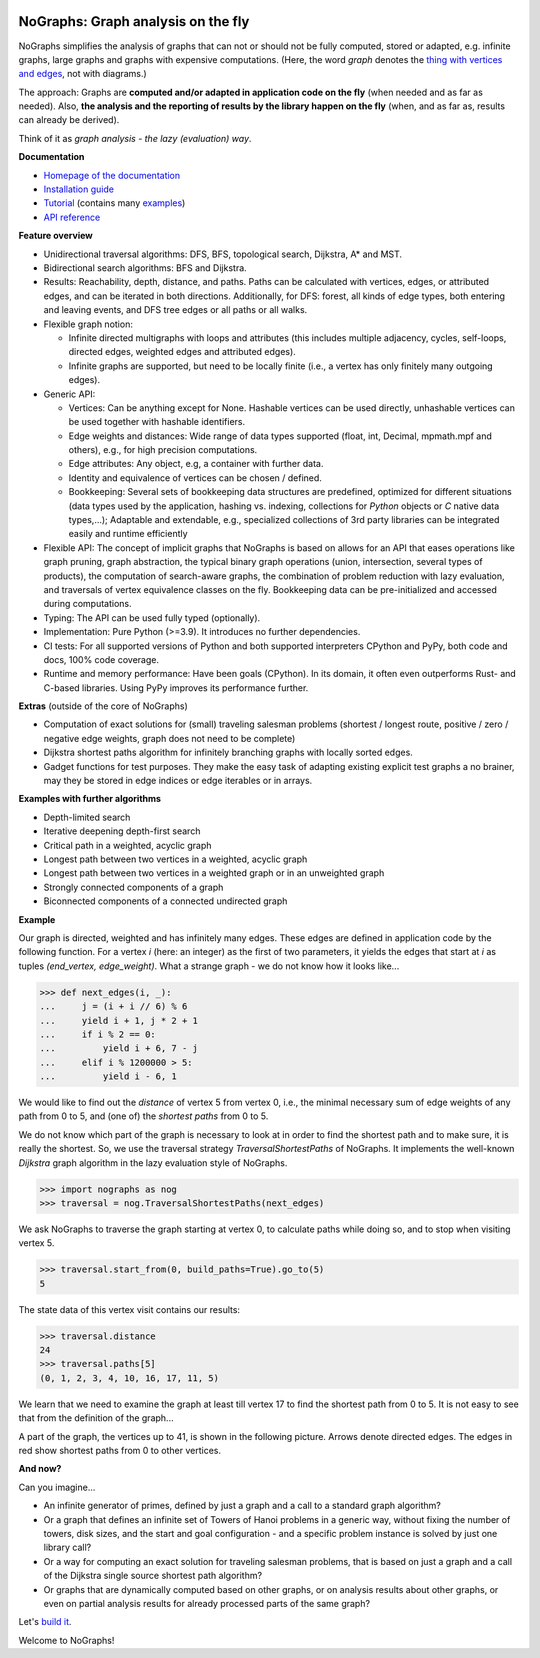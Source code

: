 |PyPI version| |PyPI status| |PyPI pyversions| |PyPI license| |CI| |CodeCov| |Documentation Status| |Code style| |GitHub issues| |PyPI downloads| |PyPI per month|

.. |PyPI version| image:: https://badge.fury.io/py/nographs.svg
   :target: https://pypi.python.org/pypi/nographs/

.. |PyPI status| image:: https://img.shields.io/pypi/status/nographs.svg
   :target: https://pypi.python.org/pypi/nographs/

.. |PyPI pyversions| image:: https://img.shields.io/pypi/pyversions/nographs.svg
   :target: https://pypi.python.org/pypi/nographs/

.. |PyPy versions| image:: https://img.shields.io/badge/PyPy-3.11-blue
   :target: https://pypi.python.org/pypi/nographs/

.. |PyPI license| image:: https://img.shields.io/pypi/l/nographs?labelColor=GREY&color=BRIGHTGREEN

.. |CI| image:: https://img.shields.io/github/actions/workflow/status/hewemel/nographs/continuous-integration-pip.yml?branch=main&label=CI%20(tests%2C%20flake8%2C%20mypy)&labelColor=GREY&color=BRIGHTGREEN
   :target: https://github.com/hewemel/nographs/actions?query=workflow%3ACI%20(pip)

.. |CodeCov| image:: https://img.shields.io/codecov/c/gh/HeWeMel/NoGraphs/main
   :target: https://codecov.io/gh/HeWeMel/NoGraphs

.. |Documentation Status| image:: https://readthedocs.org/projects/nographs/badge/?version=latest
   :target: http://nographs.readthedocs.io/?badge=latest

.. |Code style| image:: https://img.shields.io/badge/code%20style-black-000000.svg
   :target: https://github.com/psf/black

.. |GitHub issues| image:: https://img.shields.io/github/issues/HeWeMel/nographs.svg
   :target: https://GitHub.com/HeWeMel/nographs/issues/

.. |PyPI downloads| image:: https://static.pepy.tech/personalized-badge/nographs?period=total&units=INTERNATIONAL_SYSTEM&left_color=GREY&right_color=BRIGHTGREEN&left_text=downloads
   :target: https://pypi.python.org/pypi/nographs/

.. |PyPI per month| image:: https://img.shields.io/pypi/dm/nographs
   :target: https://pypi.python.org/pypi/nographs/



NoGraphs: Graph analysis on the fly
===================================

NoGraphs simplifies the analysis of graphs that can not or should not be fully
computed, stored or adapted, e.g. infinite graphs, large graphs and graphs with
expensive computations.
(Here, the word *graph* denotes the
`thing with vertices and edges <https://en.wikipedia.org/wiki/Glossary_of_graph_theory>`_,
not with diagrams.)

The approach: Graphs are
**computed and/or adapted in application code on the fly**
(when needed and as far as needed). Also,
**the analysis and the reporting of results by the library happen on the fly**
(when, and as far as, results can already be derived).

Think of it as *graph analysis - the lazy (evaluation) way*.

**Documentation**

- `Homepage of the documentation <https://nographs.readthedocs.io>`__
- `Installation guide <https://nographs.readthedocs.io/en/latest/installation.html>`__
- `Tutorial <https://nographs.readthedocs.io/en/latest/concept_and_examples.html>`__
  (contains many `examples <https://nographs.readthedocs.io/en/latest/concept_and_examples.html#examples>`__)
- `API reference <https://nographs.readthedocs.io/en/latest/api.html>`__

**Feature overview**

- Unidirectional traversal algorithms: DFS, BFS, topological search,
  Dijkstra, A\* and MST.
- Bidirectional search algorithms: BFS and Dijkstra.
- Results: Reachability, depth, distance, and paths.
  Paths can be
  calculated with vertices, edges, or attributed edges,
  and can be iterated in both directions.
  Additionally, for DFS:
  forest, all kinds of edge types, both entering and leaving events,
  and DFS tree edges or
  all paths or all walks.
- Flexible graph notion:

  - Infinite directed multigraphs with loops and
    attributes (this includes
    multiple adjacency, cycles, self-loops,
    directed edges,
    weighted edges and attributed edges).
  - Infinite graphs are supported, but need to be
    locally finite (i.e., a vertex has only finitely many outgoing edges).

- Generic API:

  - Vertices: Can be anything except for None. Hashable vertices can be
    used directly, unhashable vertices can be used together with
    hashable identifiers.
  - Edge weights and distances: Wide range of data types
    supported (float, int, Decimal, mpmath.mpf and others), e.g.,
    for high precision computations.
  - Edge attributes: Any object, e.g, a container
    with further data.
  - Identity and equivalence of vertices can be chosen / defined.
  - Bookkeeping: Several sets of bookkeeping data structures
    are predefined, optimized for different situations (data types used by the
    application, hashing vs. indexing, collections for *Python* objects or *C* native
    data types,...); Adaptable and extendable, e.g., specialized
    collections of 3rd party libraries can be integrated easily and runtime
    efficiently

- Flexible API: The concept of implicit graphs that NoGraphs is based on
  allows for an API that eases
  operations like
  graph pruning, graph abstraction, the typical binary
  graph operations (union, intersection, several types of products), the
  computation of search-aware graphs,  the combination of
  problem reduction with lazy evaluation,
  and traversals of vertex equivalence classes on the fly.
  Bookkeeping data can be
  pre-initialized and accessed during computations.
- Typing: The API can be used fully typed (optionally).
- Implementation: Pure Python (>=3.9). It introduces no further dependencies.
- CI tests: For all supported versions of Python and both supported interpreters
  CPython and PyPy, both code and docs, 100% code coverage.
- Runtime and memory performance: Have been goals (CPython). In its domain, it often
  even outperforms Rust- and C-based libraries. Using PyPy improves its performance
  further.

**Extras** (outside of the core of NoGraphs)

- Computation of exact solutions for (small)
  traveling salesman problems (shortest / longest route,
  positive / zero / negative edge weights, graph does not need to be complete)
- Dijkstra shortest paths algorithm for
  infinitely branching graphs with locally sorted edges.
- Gadget functions for test purposes. They make the easy task of
  adapting existing explicit test graphs a no brainer, may they be
  stored in edge indices or edge iterables
  or in arrays.

**Examples with further algorithms**

- Depth-limited search
- Iterative deepening depth-first search
- Critical path
  in a weighted, acyclic graph
- Longest path
  between two vertices in a weighted, acyclic graph
- Longest path
  between two vertices in a weighted graph or in an unweighted graph
- Strongly connected components
  of a graph
- Biconnected components of a connected undirected graph


**Example**

Our graph is directed, weighted and has infinitely many edges. These edges are
defined in application code by the following function. For a vertex *i*
(here: an integer) as the first of two
parameters, it yields the edges that start at *i* as tuples
*(end_vertex, edge_weight)*. What a strange graph - we do not know how it
looks like...

.. code-block:: python

    >>> def next_edges(i, _):
    ...     j = (i + i // 6) % 6
    ...     yield i + 1, j * 2 + 1
    ...     if i % 2 == 0:
    ...         yield i + 6, 7 - j
    ...     elif i % 1200000 > 5:
    ...         yield i - 6, 1

We would like to find out the *distance* of vertex 5 from vertex 0, i.e., the minimal
necessary sum of edge weights of any path from 0 to 5, and (one of) the *shortest
paths* from 0 to 5.

We do not know which part of the graph is necessary to look at in order to find the
shortest path and to make sure, it is really the shortest. So, we use the
traversal strategy *TraversalShortestPaths* of NoGraphs.
It implements the well-known *Dijkstra* graph algorithm in the lazy evaluation
style of NoGraphs.

.. code-block:: python

    >>> import nographs as nog
    >>> traversal = nog.TraversalShortestPaths(next_edges)

We ask NoGraphs to traverse the graph starting at vertex 0, to calculate paths
while doing so, and to stop when visiting vertex 5.

.. code-block:: python

    >>> traversal.start_from(0, build_paths=True).go_to(5)
    5

The state data of this vertex visit contains our results:

.. code-block:: python

    >>> traversal.distance
    24
    >>> traversal.paths[5]
    (0, 1, 2, 3, 4, 10, 16, 17, 11, 5)

We learn that we need to examine the graph at least till vertex 17 to find the
shortest path from 0 to 5. It is not easy to see that from the definition
of the graph...

A part of the graph, the vertices up to 41, is shown in the following picture.
Arrows denote directed edges. The edges in red show shortest paths from
0 to other vertices.

.. image:: https://nographs.readthedocs.io/en/latest/_images/nographs_example_graph.PNG
   :class: with-shadow
   :width: 600px

**And now?**

Can you imagine...

- An infinite generator of primes, defined by just a graph and
  a call to a standard graph algorithm?
- Or a graph that defines an infinite set
  of Towers of Hanoi problems in a generic way, without fixing the number of
  towers, disk sizes, and the start and goal configuration - and a specific
  problem instance is solved by just one library call?
- Or a way for computing an exact solution for traveling salesman problems,
  that is based on just a graph and a call of the Dijkstra single source shortest path
  algorithm?
- Or graphs that are dynamically
  computed based on other graphs, or on analysis results about other graphs,
  or even on partial analysis results for already processed parts of the same graph?

Let's `build it <https://nographs.readthedocs.io/en/latest/installation.html>`__.

Welcome to NoGraphs!

